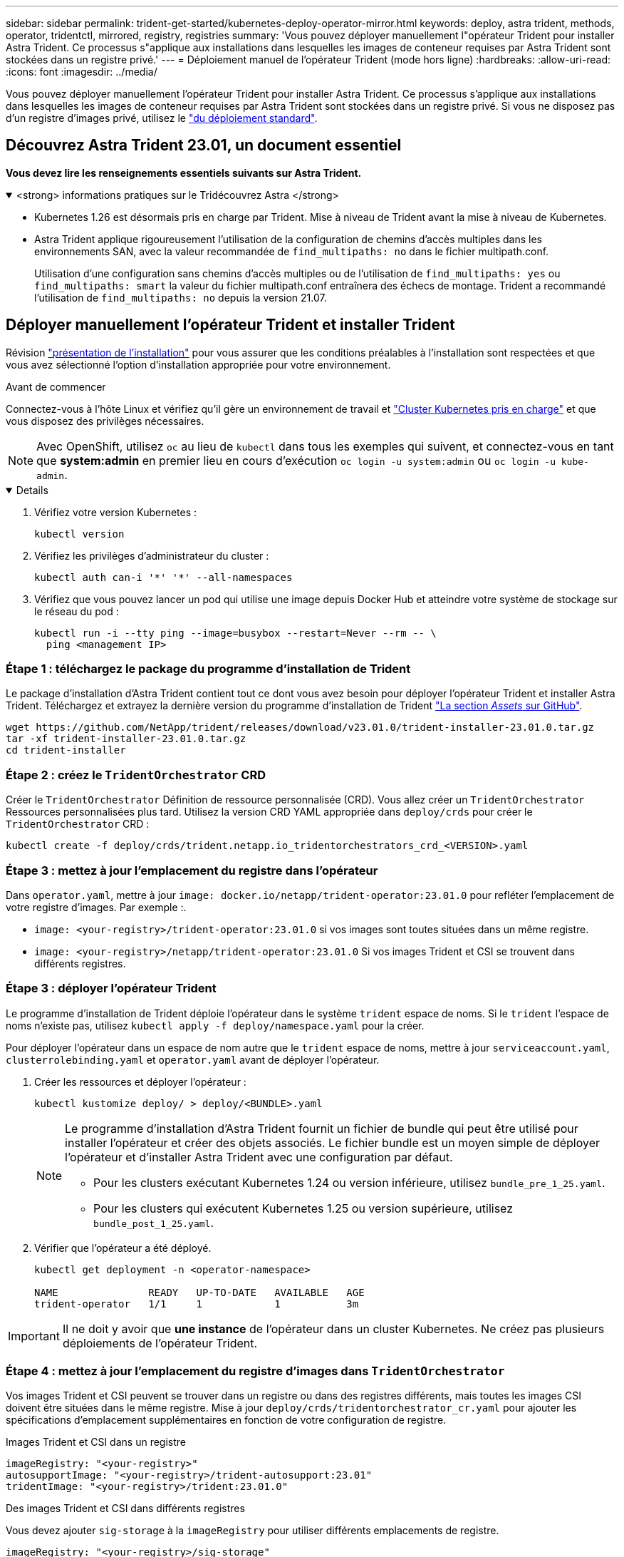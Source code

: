 ---
sidebar: sidebar 
permalink: trident-get-started/kubernetes-deploy-operator-mirror.html 
keywords: deploy, astra trident, methods, operator, tridentctl, mirrored, registry, registries 
summary: 'Vous pouvez déployer manuellement l"opérateur Trident pour installer Astra Trident. Ce processus s"applique aux installations dans lesquelles les images de conteneur requises par Astra Trident sont stockées dans un registre privé.' 
---
= Déploiement manuel de l'opérateur Trident (mode hors ligne)
:hardbreaks:
:allow-uri-read: 
:icons: font
:imagesdir: ../media/


[role="lead"]
Vous pouvez déployer manuellement l'opérateur Trident pour installer Astra Trident. Ce processus s'applique aux installations dans lesquelles les images de conteneur requises par Astra Trident sont stockées dans un registre privé. Si vous ne disposez pas d'un registre d'images privé, utilisez le link:kubernetes-deploy-operator.html["du déploiement standard"].



== Découvrez Astra Trident 23.01, un document essentiel

*Vous devez lire les renseignements essentiels suivants sur Astra Trident.*

.<strong> informations pratiques sur le Tridécouvrez Astra </strong>
[%collapsible%open]
====
* Kubernetes 1.26 est désormais pris en charge par Trident. Mise à niveau de Trident avant la mise à niveau de Kubernetes.
* Astra Trident applique rigoureusement l'utilisation de la configuration de chemins d'accès multiples dans les environnements SAN, avec la valeur recommandée de `find_multipaths: no` dans le fichier multipath.conf.
+
Utilisation d'une configuration sans chemins d'accès multiples ou de l'utilisation de `find_multipaths: yes` ou `find_multipaths: smart` la valeur du fichier multipath.conf entraînera des échecs de montage. Trident a recommandé l'utilisation de `find_multipaths: no` depuis la version 21.07.



====


== Déployer manuellement l'opérateur Trident et installer Trident

Révision link:../trident-get-started/kubernetes-deploy.html["présentation de l'installation"] pour vous assurer que les conditions préalables à l'installation sont respectées et que vous avez sélectionné l'option d'installation appropriée pour votre environnement.

.Avant de commencer
Connectez-vous à l'hôte Linux et vérifiez qu'il gère un environnement de travail et link:requirements.html["Cluster Kubernetes pris en charge"^] et que vous disposez des privilèges nécessaires.


NOTE: Avec OpenShift, utilisez `oc` au lieu de `kubectl` dans tous les exemples qui suivent, et connectez-vous en tant que *system:admin* en premier lieu en cours d'exécution `oc login -u system:admin` ou `oc login -u kube-admin`.

[%collapsible%open]
====
. Vérifiez votre version Kubernetes :
+
[listing]
----
kubectl version
----
. Vérifiez les privilèges d'administrateur du cluster :
+
[listing]
----
kubectl auth can-i '*' '*' --all-namespaces
----
. Vérifiez que vous pouvez lancer un pod qui utilise une image depuis Docker Hub et atteindre votre système de stockage sur le réseau du pod :
+
[listing]
----
kubectl run -i --tty ping --image=busybox --restart=Never --rm -- \
  ping <management IP>
----


====


=== Étape 1 : téléchargez le package du programme d'installation de Trident

Le package d'installation d'Astra Trident contient tout ce dont vous avez besoin pour déployer l'opérateur Trident et installer Astra Trident. Téléchargez et extrayez la dernière version du programme d'installation de Trident link:https://github.com/NetApp/trident/releases/latest["La section _Assets_ sur GitHub"^].

[listing]
----
wget https://github.com/NetApp/trident/releases/download/v23.01.0/trident-installer-23.01.0.tar.gz
tar -xf trident-installer-23.01.0.tar.gz
cd trident-installer
----


=== Étape 2 : créez le `TridentOrchestrator` CRD

Créer le `TridentOrchestrator` Définition de ressource personnalisée (CRD). Vous allez créer un `TridentOrchestrator` Ressources personnalisées plus tard. Utilisez la version CRD YAML appropriée dans `deploy/crds` pour créer le `TridentOrchestrator` CRD :

[listing]
----
kubectl create -f deploy/crds/trident.netapp.io_tridentorchestrators_crd_<VERSION>.yaml
----


=== Étape 3 : mettez à jour l'emplacement du registre dans l'opérateur

Dans `operator.yaml`, mettre à jour `image: docker.io/netapp/trident-operator:23.01.0` pour refléter l'emplacement de votre registre d'images. Par exemple :.

* `image: <your-registry>/trident-operator:23.01.0` si vos images sont toutes situées dans un même registre.
* `image: <your-registry>/netapp/trident-operator:23.01.0` Si vos images Trident et CSI se trouvent dans différents registres.




=== Étape 3 : déployer l'opérateur Trident

Le programme d'installation de Trident déploie l'opérateur dans le système `trident` espace de noms. Si le `trident` l'espace de noms n'existe pas, utilisez `kubectl apply -f deploy/namespace.yaml` pour la créer.

Pour déployer l'opérateur dans un espace de nom autre que le `trident` espace de noms, mettre à jour `serviceaccount.yaml`, `clusterrolebinding.yaml` et `operator.yaml` avant de déployer l'opérateur.

. Créer les ressources et déployer l'opérateur :
+
[listing]
----
kubectl kustomize deploy/ > deploy/<BUNDLE>.yaml
----
+
[NOTE]
====
Le programme d'installation d'Astra Trident fournit un fichier de bundle qui peut être utilisé pour installer l'opérateur et créer des objets associés. Le fichier bundle est un moyen simple de déployer l'opérateur et d'installer Astra Trident avec une configuration par défaut.

** Pour les clusters exécutant Kubernetes 1.24 ou version inférieure, utilisez `bundle_pre_1_25.yaml`.
** Pour les clusters qui exécutent Kubernetes 1.25 ou version supérieure, utilisez `bundle_post_1_25.yaml`.


====
. Vérifier que l'opérateur a été déployé.
+
[listing]
----
kubectl get deployment -n <operator-namespace>

NAME               READY   UP-TO-DATE   AVAILABLE   AGE
trident-operator   1/1     1            1           3m
----



IMPORTANT: Il ne doit y avoir que *une instance* de l'opérateur dans un cluster Kubernetes. Ne créez pas plusieurs déploiements de l'opérateur Trident.



=== Étape 4 : mettez à jour l'emplacement du registre d'images dans `TridentOrchestrator`

Vos images Trident et CSI peuvent se trouver dans un registre ou dans des registres différents, mais toutes les images CSI doivent être situées dans le même registre. Mise à jour `deploy/crds/tridentorchestrator_cr.yaml` pour ajouter les spécifications d'emplacement supplémentaires en fonction de votre configuration de registre.

[role="tabbed-block"]
====
.Images Trident et CSI dans un registre
--
[listing]
----
imageRegistry: "<your-registry>"
autosupportImage: "<your-registry>/trident-autosupport:23.01"
tridentImage: "<your-registry>/trident:23.01.0"
----
--
.Des images Trident et CSI dans différents registres
--
Vous devez ajouter `sig-storage` à la `imageRegistry` pour utiliser différents emplacements de registre.

[listing]
----
imageRegistry: "<your-registry>/sig-storage"
autosupportImage: "<your-registry>/netapp/trident-autosupport:23.01"
tridentImage: "<your-registry>/netapp/trident:23.01.0"
----
--
====


=== Étape 5 : créez le `TridentOrchestrator` Et installer Trident

Vous pouvez maintenant créer le `TridentOrchestrator` Et installer Astra Trident. Si vous le souhaitez, vous pouvez aussi aller plus loin link:kubernetes-customize-deploy.html["Personnalisez votre installation de Trident"] utilisation des attributs dans `TridentOrchestrator` spécifications L'exemple suivant montre une installation dans laquelle les images Trident et CSI se trouvent dans différents registres.

[listing]
----
kubectl create -f deploy/crds/tridentorchestrator_cr.yaml
tridentorchestrator.trident.netapp.io/trident created

kubectl describe torc trident

Name:        trident
Namespace:
Labels:      <none>
Annotations: <none>
API Version: trident.netapp.io/v1
Kind:        TridentOrchestrator
...
Spec:
  Autosupport Image:  <your-registry>/netapp/trident-autosupport:23.01
  Debug:              true
  Image Registry:     <your-registry>/sig-storage
  Namespace:          trident
  Trident Image:      <your-registry>/netapp/trident:23.01.0
Status:
  Current Installation Params:
    IPv6:                       false
    Autosupport Hostname:
    Autosupport Image:          <your-registry>/netapp/trident-autosupport:23.01
    Autosupport Proxy:
    Autosupport Serial Number:
    Debug:                      true
    Http Request Timeout:       90s
    Image Pull Secrets:
    Image Registry:       <your-registry>/sig-storage
    k8sTimeout:           30
    Kubelet Dir:          /var/lib/kubelet
    Log Format:           text
    Probe Port:           17546
    Silence Autosupport:  false
    Trident Image:        <your-registry>/netapp/trident:23.01.0
  Message:                Trident installed
  Namespace:              trident
  Status:                 Installed
  Version:                v23.01.0
Events:
    Type Reason Age From Message ---- ------ ---- ---- -------Normal
    Installing 74s trident-operator.netapp.io Installing Trident Normal
    Installed 67s trident-operator.netapp.io Trident installed
----


== Vérifiez l'installation

Il existe plusieurs façons de vérifier votre installation.



=== À l'aide de `TridentOrchestrator` état

Le statut de `TridentOrchestrator` Indique si l'installation a réussi et affiche la version de Trident installée. Pendant l'installation, l'état de `TridentOrchestrator` modifications de `Installing` à `Installed`. Si vous observez l' `Failed` l'état et l'opérateur ne parvient pas à récupérer lui-même, link:../troubleshooting.html["vérifiez les journaux"].

[cols="2"]
|===
| État | Description 


| Installation | L'opérateur installe Astra Trident à l'aide de ce module `TridentOrchestrator` CR. 


| Installé | Astra Trident a été installé avec succès. 


| Désinstallation | L'opérateur désinstallant Astra Trident, car
`spec.uninstall=true`. 


| Désinstallé | Astra Trident est désinstallé. 


| Échec | L'opérateur n'a pas pu installer, corriger, mettre à jour ou désinstaller Astra Trident. L'opérateur essaiera automatiquement de récupérer cet état. Si cet état persiste, vous devrez effectuer un dépannage. 


| Mise à jour | L'opérateur met à jour une installation existante. 


| Erreur | Le `TridentOrchestrator` n'est pas utilisé. Un autre existe déjà. 
|===


=== Utilisation du statut de création du pod

Vous pouvez vérifier que l'installation d'Astra Trident est terminée en consultant le statut des pods créés :

[listing]
----
kubectl get pods -n trident

NAME                                       READY   STATUS    RESTARTS   AGE
trident-controller-7d466bf5c7-v4cpw        6/6     Running   0           1m
trident-node-linux-mr6zc                   2/2     Running   0           1m
trident-node-linux-xrp7w                   2/2     Running   0           1m
trident-node-linux-zh2jt                   2/2     Running   0           1m
trident-operator-766f7b8658-ldzsv          1/1     Running   0           3m
----


=== À l'aide de `tridentctl`

Vous pouvez utiliser `tridentctl` Pour vérifier la version d'Astra Trident installée.

[listing]
----
./tridentctl -n trident version

+----------------+----------------+
| SERVER VERSION | CLIENT VERSION |
+----------------+----------------+
| 23.01.0        | 23.01.0        |
+----------------+----------------+
----


== Et la suite

Aujourd'hui c'est possible link:kubernetes-postdeployment.html["création d'une classe de stockage et de back-end, provisionnement d'un volume et montage du volume dans un pod"].
